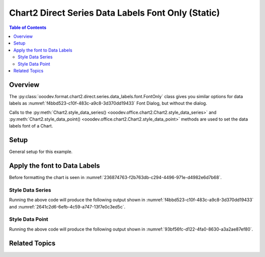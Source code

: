 .. _help_chart2_format_direct_static_series_labels_font_only:

Chart2 Direct Series Data Labels Font Only (Static)
===================================================

.. contents:: Table of Contents
    :local:
    :backlinks: none
    :depth: 2

Overview
--------

The :py:class:`ooodev.format.chart2.direct.series.data_labels.font.FontOnly` class gives you similar options for data labels
as :numref:`f4bbd523-c10f-483c-a9c8-3d370dd19433` Font Dialog, but without the dialog.

Calls to the :py:meth:`Chart2.style_data_series() <ooodev.office.chart2.Chart2.style_data_series>`
and :py:meth:`Chart2.style_data_point() <ooodev.office.chart2.Chart2.style_data_point>` methods are used to set the data labels font of a Chart.

.. seealso::

    - :ref:`help_chart2_format_direct_series_labels_font_only`

Setup
-----

General setup for this example.

.. tabs::

    .. code-tab:: python
        :emphasize-lines: 27,28

        import uno
        from ooodev.format.chart2.direct.series.data_labels.font import FontOnly as LblFontOnly
        from ooodev.format.chart2.direct.general.borders import LineProperties as ChartLineProperties
        from ooodev.format.chart2.direct.general.area import Gradient as ChartGradient, PresetGradientKind
        from ooodev.office.calc import Calc
        from ooodev.office.chart2 import Chart2
        from ooodev.utils.color import StandardColor
        from ooodev.gui import GUI
        from ooodev.loader.lo import Lo

        def main() -> int:
            with Lo.Loader(connector=Lo.ConnectPipe()):
                doc = Calc.open_doc("col_chart.ods")
                GUI.set_visible(True, doc)
                Lo.delay(500)
                Calc.zoom(doc, GUI.ZoomEnum.ZOOM_100_PERCENT)

                sheet = Calc.get_active_sheet()

                Calc.goto_cell(cell_name="A1", doc=doc)
                chart_doc = Chart2.get_chart_doc(sheet=sheet, chart_name="col_chart")

                chart_bdr_line = ChartLineProperties(color=StandardColor.BLUE_LIGHT3, width=0.7)
                chart_grad = ChartGradient.from_preset(chart_doc, PresetGradientKind.TEAL_BLUE)
                Chart2.style_background(chart_doc=chart_doc, styles=[chart_grad, chart_bdr_line])

                data_lbl_font = LblFontOnly(name="Lucida Calligraphy", size=14, font_style="italic")
                Chart2.style_data_series(chart_doc=chart_doc, styles=[data_lbl_font])

                Lo.delay(1_000)
                Lo.close_doc(doc)
            return 0

        if __name__ == "__main__":
            SystemExit(main())


    .. only:: html

        .. cssclass:: tab-none

            .. group-tab:: None


Apply the font to Data Labels
-----------------------------

Before formatting the chart is seen in :numref:`236874763-f2b763db-c294-4496-971e-d4982e6d7b68`.

Style Data Series
"""""""""""""""""

.. tabs::

    .. code-tab:: python

        # ... other code
        data_lbl_font = LblFontOnly(name="Lucida Calligraphy", size=14, font_style="italic")
        Chart2.style_data_series(chart_doc=chart_doc, styles=[data_lbl_font])

    .. only:: html

        .. cssclass:: tab-none

            .. group-tab:: None

Running the above code will produce the following output shown in :numref:`f4bbd523-c10f-483c-a9c8-3d370dd19433` and :numref:`2641c2d6-6efb-4c59-a747-13f7e0c3ed5c`.

.. cssclass:: screen_shot

    .. _f4bbd523-c10f-483c-a9c8-3d370dd19433:

    .. figure:: https://github.com/Amourspirit/python_ooo_dev_tools/assets/4193389/f4bbd523-c10f-483c-a9c8-3d370dd19433
        :alt: Chart with Data Series Labels Font set
        :figclass: align-center
        :width: 450px

        Chart with Data Series Labels Font set


.. cssclass:: screen_shot

    .. _2641c2d6-6efb-4c59-a747-13f7e0c3ed5c:

    .. figure:: https://github.com/Amourspirit/python_ooo_dev_tools/assets/4193389/2641c2d6-6efb-4c59-a747-13f7e0c3ed5c
        :alt: Chart Data Labels Dialog Font
        :figclass: align-center
        :width: 450px

        Chart Data Labels Dialog Font

Style Data Point
""""""""""""""""

.. tabs::

    .. code-tab:: python

        # ... other code
        Chart2.style_data_point(chart_doc=chart_doc, series_idx=0, idx=0, styles=[data_lbl_font])

    .. only:: html

        .. cssclass:: tab-none

            .. group-tab:: None

Running the above code will produce the following output shown in :numref:`93bf56fc-d122-4fa0-8630-a3a2ae87ef80`.

.. cssclass:: screen_shot

    .. _93bf56fc-d122-4fa0-8630-a3a2ae87ef80:

    .. figure:: https://github.com/Amourspirit/python_ooo_dev_tools/assets/4193389/93bf56fc-d122-4fa0-8630-a3a2ae87ef80
        :alt: Chart with Data Point Label Font set
        :figclass: align-center
        :width: 450px

        Chart with Data Point Label Font set

Related Topics
--------------

.. seealso::

    .. cssclass:: ul-list

        - :ref:`part05`
        - :ref:`help_chart2_format_direct_series_labels_font_only`
        - :ref:`help_format_format_kinds`
        - :ref:`help_format_coding_style`
        - :ref:`help_chart2_format_direct_general`
        - :ref:`help_chart2_format_direct_series_labels_font_effects`
        - :py:class:`~ooodev.gui.GUI`
        - :py:class:`~ooodev.loader.Lo`
        - :py:class:`~ooodev.office.chart2.Chart2`
        - :py:meth:`Chart2.style_background() <ooodev.office.chart2.Chart2.style_background>`
        - :py:meth:`Chart2.style_data_series() <ooodev.office.chart2.Chart2.style_data_series>`
        - :py:meth:`Chart2.style_data_point() <ooodev.office.chart2.Chart2.style_data_point>`
        - :py:meth:`Calc.dispatch_recalculate() <ooodev.office.calc.Calc.dispatch_recalculate>`
        - :py:class:`ooodev.format.chart2.direct.series.data_labels.font.FontOnly`